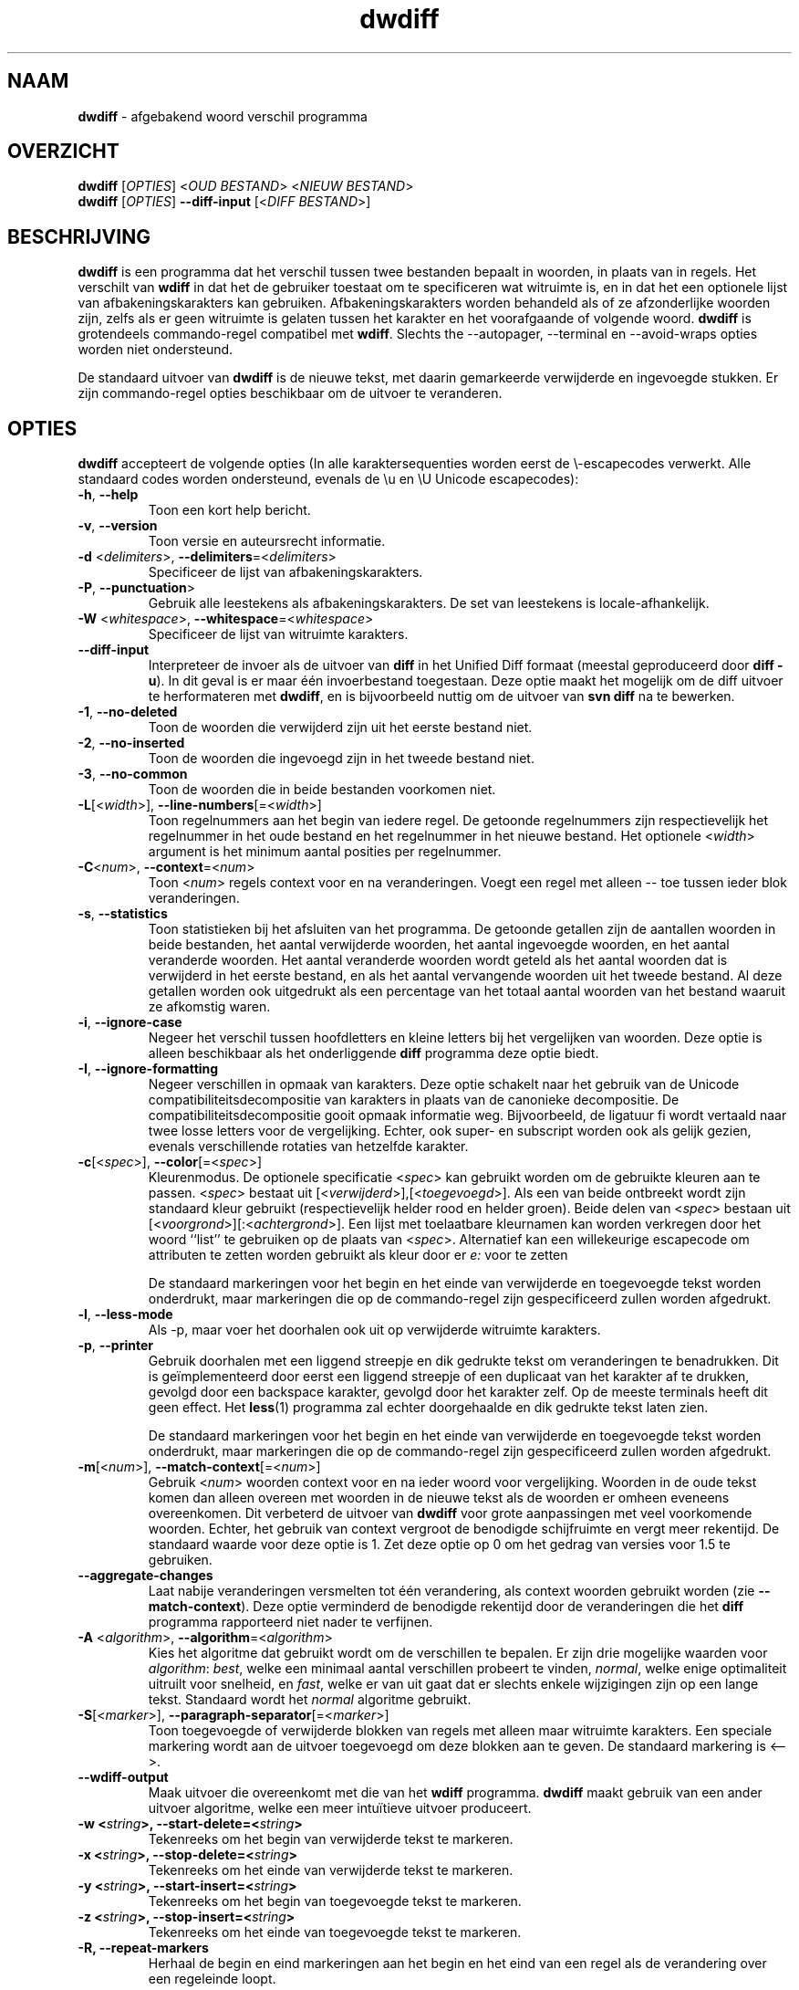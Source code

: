 .\" Copyright (C) 2006-2011 G.P. Halkes
.\" This program is free software: you can redistribute it and/or modify
.\" it under the terms of the GNU General Public License version 3, as
.\" published by the Free Software Foundation.
.\"
.\" This program is distributed in the hope that it will be useful,
.\" but WITHOUT ANY WARRANTY; without even the implied warranty of
.\" MERCHANTABILITY or FITNESS FOR A PARTICULAR PURPOSE.  See the
.\" GNU General Public License for more details.
.\"
.\" You should have received a copy of the GNU General Public License
.\" along with this program.  If not, see <http://www.gnu.org/licenses/>.
.TH "dwdiff" "1" "22-10-2011" "Versie 2.0" "dwdiff afgebakend woord verschil programma"
.hw /usr/share/doc/dwdiff-2.0 http://os.ghalkes.nl/dwdiff.html

.SH NAAM

\fBdwdiff\fP \- afgebakend woord verschil programma
.SH OVERZICHT

\fBdwdiff\fP [\fIOPTIES\fP] <\fIOUD BESTAND\fP> <\fINIEUW BESTAND\fP>
.br
\fBdwdiff\fP [\fIOPTIES\fP] \fB\-\-diff\-input\fP [<\fIDIFF BESTAND\fP>]
.SH BESCHRIJVING

\fBdwdiff\fP is een programma dat het verschil
tussen twee bestanden bepaalt in woorden, in plaats van in regels. Het verschilt
van \fBwdiff\fP in dat het de gebruiker toestaat om te specificeren wat witruimte
is, en in dat het een optionele lijst van afbakeningskarakters kan gebruiken.
Afbakeningskarakters worden behandeld als of ze afzonderlijke woorden zijn,
zelfs als er geen witruimte is gelaten tussen het karakter en het voorafgaande
of volgende woord. \fBdwdiff\fP is grotendeels commando-regel compatibel met
\fBwdiff\fP. Slechts the \-\-autopager, \-\-terminal en \-\-avoid-wraps opties
worden niet ondersteund.

De standaard uitvoer van \fBdwdiff\fP is de nieuwe tekst, met daarin
gemarkeerde verwijderde en ingevoegde stukken. Er zijn commando-regel opties
beschikbaar om de uitvoer te veranderen.
.SH OPTIES

\fBdwdiff\fP accepteert de volgende opties (In alle karaktersequenties worden
eerst de \\-escapecodes verwerkt. Alle standaard codes worden ondersteund,
evenals de \\u en \\U Unicode escapecodes):
.IP "\fB\-h\fP, \fB\-\-help\fP"
Toon een kort help bericht.
.IP "\fB\-v\fP, \fB\-\-version\fP"
Toon versie en auteursrecht informatie.
.IP "\fB\-d\fP <\fIdelimiters\fP>, \fB\-\-delimiters\fP=<\fIdelimiters\fP>"
Specificeer de lijst van afbakeningskarakters.
.IP "\fB\-P\fP, \fB\-\-punctuation\fP>"
Gebruik alle leestekens als afbakeningskarakters. De set van leestekens is
locale-afhankelijk.
.IP "\fB\-W\fP <\fIwhitespace\fP>, \fB\-\-whitespace\fP=<\fIwhitespace\fP>"
Specificeer de lijst van witruimte karakters.
.IP "\fB\-\-diff\-input\fP"
Interpreteer de invoer als de uitvoer van \fBdiff\fP in het Unified Diff
formaat (meestal geproduceerd door \fBdiff -u\fP). In dit geval is er maar één
invoerbestand toegestaan. Deze optie maakt het mogelijk om de diff uitvoer
te herformateren met \fBdwdiff\fP, en is bijvoorbeeld nuttig om de uitvoer van
\fBsvn diff\fP na te bewerken.
.IP "\fB\-1\fP, \fB\-\-no\-deleted\fP"
Toon de woorden die verwijderd zijn uit het eerste bestand niet.
.IP "\fB\-2\fP, \fB\-\-no\-inserted\fP"
Toon de woorden die ingevoegd zijn in het tweede bestand niet.
.IP "\fB\-3\fP, \fB\-\-no\-common\fP"
Toon de woorden die in beide bestanden voorkomen niet.
.IP "\fB\-L\fP[<\fIwidth\fP>], \fB\-\-line-numbers\fP[=<\fIwidth\fP>]"
Toon regelnummers aan het begin van iedere regel. De getoonde regelnummers
zijn respectievelijk het regelnummer in het oude bestand en het regelnummer
in het nieuwe bestand. Het optionele <\fIwidth\fP> argument is het minimum
aantal posities per regelnummer.
.IP "\fB\-C\fP<\fInum\fP>, \fB\-\-context\fP=<\fInum\fP>"
Toon <\fInum\fP> regels context voor en na veranderingen. Voegt een regel met
alleen \-\- toe tussen ieder blok veranderingen.
.IP "\fB\-s\fP, \fB\-\-statistics\fP"
Toon statistieken bij het afsluiten van het programma. De getoonde getallen
zijn de aantallen woorden in beide bestanden, het aantal verwijderde woorden,
het aantal ingevoegde woorden, en het aantal veranderde woorden. Het aantal
veranderde woorden wordt geteld als het aantal woorden dat is verwijderd in het
eerste bestand, en als het aantal vervangende woorden uit het tweede bestand.
Al deze getallen worden ook uitgedrukt als een percentage van het totaal aantal
woorden van het bestand waaruit ze afkomstig waren.
.IP "\fB\-i\fP, \fB\-\-ignore\-case\fP"
Negeer het verschil tussen hoofdletters en kleine letters bij het vergelijken
van woorden. Deze optie is alleen beschikbaar als het onderliggende \fBdiff\fP
programma deze optie biedt.
.IP "\fB\-I\fP, \fB\-\-ignore\-formatting\fP"
Negeer verschillen in opmaak van karakters. Deze optie schakelt naar het
gebruik van de Unicode compatibiliteitsdecompositie van karakters in plaats
van de canonieke decompositie. De compatibiliteitsdecompositie gooit opmaak
informatie weg. Bijvoorbeeld, de ligatuur fi wordt vertaald naar twee losse
letters voor de vergelijking. Echter, ook super- en subscript worden ook als
gelijk gezien, evenals verschillende rotaties van hetzelfde karakter.
.IP "\fB\-c\fP[<\fIspec\fP>], \fB\-\-color\fP[=<\fIspec\fP>]"
Kleurenmodus. De optionele specificatie <\fIspec\fP> kan gebruikt worden om
de gebruikte kleuren aan te passen. <\fIspec\fP> bestaat uit
[<\fIverwijderd\fP>],[<\fItoegevoegd\fP>]. Als een van beide ontbreekt wordt
zijn standaard kleur gebruikt (respectievelijk helder rood en helder groen).
Beide delen van <\fIspec\fP> bestaan uit
[<\fIvoorgrond\fP>][:<\fIachtergrond\fP>]. Een lijst met toelaatbare kleurnamen
kan worden verkregen door het woord ``list'' te gebruiken op de plaats van
<\fIspec\fP>. Alternatief kan een willekeurige escapecode om attributen te
zetten worden gebruikt als kleur door er \fIe:\fP voor te zetten

De standaard markeringen voor het begin en het einde van verwijderde en
toegevoegde tekst worden onderdrukt, maar markeringen die op de commando-regel
zijn gespecificeerd zullen worden afgedrukt.
.IP "\fB\-l\fP, \fB\-\-less-mode\fP"
Als \-p, maar voer het doorhalen ook uit op verwijderde witruimte karakters.
.IP "\fB\-p\fP, \fB\-\-printer\fP"
Gebruik doorhalen met een liggend streepje en dik gedrukte tekst om
veranderingen te benadrukken. Dit is geïmplementeerd door eerst een liggend
streepje of een duplicaat van het karakter af te drukken, gevolgd door een
backspace karakter, gevolgd door het karakter zelf. Op de meeste terminals
heeft dit geen effect. Het \fBless\fP(1) programma zal echter doorgehaalde en
dik gedrukte tekst laten zien.

De standaard markeringen voor het begin en het einde van verwijderde en
toegevoegde tekst worden onderdrukt, maar markeringen die op de commando-regel
zijn gespecificeerd zullen worden afgedrukt.
.IP "\fB\-m\fP[<\fInum\fP>], \fB\-\-match\-context\fP[=<\fInum\fP>]"
Gebruik <\fInum\fP> woorden context voor en na ieder woord voor vergelijking.
Woorden in de oude tekst komen dan alleen overeen met woorden in de nieuwe
tekst als de woorden er omheen eveneens overeenkomen. Dit verbeterd de uitvoer
van \fBdwdiff\fP voor grote aanpassingen met veel voorkomende woorden. Echter,
het gebruik van context vergroot de benodigde schijfruimte en vergt meer
rekentijd. De standaard waarde voor deze optie is 1. Zet deze optie op 0 om het
gedrag van versies voor 1.5 te gebruiken.
.IP "\fB\-\-aggregate\-changes\fP"
Laat nabije veranderingen versmelten tot één verandering, als context woorden
gebruikt worden (zie \fB\-\-match\-context\fP). Deze optie verminderd de
benodigde rekentijd door de veranderingen die het \fBdiff\fP programma
rapporteerd niet nader te verfijnen.
.IP "\fB\-A\fP <\fIalgorithm\fP>, \fB\-\-algorithm\fP=<\fIalgorithm\fP>"
Kies het algoritme dat gebruikt wordt om de verschillen te bepalen. Er zijn
drie mogelijke waarden voor \fIalgorithm\fP: \fIbest\fP, welke een minimaal
aantal verschillen probeert te vinden, \fInormal\fP, welke enige optimaliteit
uitruilt voor snelheid, en \fIfast\fP, welke er van uit gaat dat er slechts
enkele wijzigingen zijn op een lange tekst. Standaard wordt het \fInormal\fP
algoritme gebruikt.
.IP "\fB\-S\fP[<\fImarker\fP>], \fB\-\-paragraph\-separator\fP[=<\fImarker\fP>]"
Toon toegevoegde of verwijderde blokken van regels met alleen maar witruimte
karakters. Een speciale markering wordt aan de uitvoer toegevoegd om deze
blokken aan te geven. De standaard markering is <\-\->.
.IP "\fB\-\-wdiff\-output"
Maak uitvoer die overeenkomt met die van het \fBwdiff\fP programma. \fBdwdiff\fP
maakt gebruik van een ander uitvoer algoritme, welke een meer intuïtieve uitvoer
produceert.
.IP "\fB\-w <\fIstring\fP>, \fB\-\-start\-delete\fP=<\fIstring\fP>"
Tekenreeks om het begin van verwijderde tekst te markeren.
.IP "\fB\-x <\fIstring\fP>, \fB\-\-stop\-delete\fP=<\fIstring\fP>"
Tekenreeks om het einde van verwijderde tekst te markeren.
.IP "\fB\-y <\fIstring\fP>, \fB\-\-start\-insert\fP=<\fIstring\fP>"
Tekenreeks om het begin van toegevoegde tekst te markeren.
.IP "\fB\-z <\fIstring\fP>, \fB\-\-stop\-insert\fP=<\fIstring\fP>"
Tekenreeks om het einde van toegevoegde tekst te markeren.
.IP "\fB\-R, \-\-repeat\-markers\fP"
Herhaal de begin en eind markeringen aan het begin en het eind van een regel als
de verandering over een regeleinde loopt.
.PP
Een enkel minteken (\-) als bestandsnaam kan worden gebruikt om aan te geven
dat de tekst van de standaard invoer moet worden gelezen. Slechts één bestand
kan van standaard invoer worden gelezen. Om te voorkomen dat \fBdwdiff\fP een
bestandsnaam die begint met een minteken interpreteert als een optie kan een
dubbel minteken (\-\-) opgegeven worden, waarna \fBdwdiff\fP alle volgende
argumenten als bestandsnamen zal interpreteren.
.SH BUGS

Als u denkt een bug gevonden te hebben, controleer dan dat u de nieuwste versie
van \fBdwdiff\fP [http://os.ghalkes.nl/dwdiff.html] gebruikt. Als u een bug wil
rapporteren, voeg dan een minimaal voorbeeld dat het probleem demonstreert toe
aan uw melding.
.SH AUTEUR

G.P. Halkes <dwdiff@ghalkes.nl>
.SH COPYRIGHT

Copyright \(co 2006-2011 G.P. Halkes and others
.br
dwdiff is gelicenseerd onder de GNU General Public License version 3.
.br
Voor meer informatie over de licentie, zie het bestand COPYING in de
documentatie map. Op Un*x systemen is dit meestal
/usr/share/doc/dwdiff-2.0.
.SH ZIE OOK

\fBdwfilter\fP(1), \fBwdiff\fP(1), \fBdiff\fP(1)
